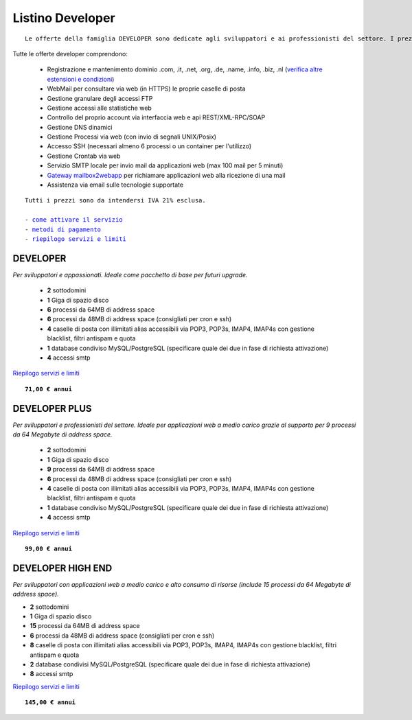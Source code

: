 Listino Developer
=================
.. parsed-literal::
   Le offerte della famiglia DEVELOPER sono dedicate agli sviluppatori e ai professionisti del settore. I prezzi sono dettati dalla minore assistenza di base di cui  necessita questo target di clienti. Per le Aziende che necessitano di assistenza di base consigliamo i piani della famiglia BUSINESS.
   
Tutte le offerte developer comprendono:

 - Registrazione e mantenimento dominio .com, .it, .net, .org, .de, .name, .info, .biz, .nl (`verifica altre estensioni e condizioni </listino_estensioni>`_)
 - WebMail per consultare via web (in HTTPS) le proprie caselle di posta
 - Gestione granulare degli accessi FTP
 - Gestione accessi alle statistiche web
 - Controllo del proprio account via interfaccia web e api REST/XML-RPC/SOAP
 - Gestione DNS dinamici
 - Gestione Processi via web (con invio di segnali UNIX/Posix)
 - Accesso SSH (necessari almeno 6 processi o un container per l'utilizzo)
 - Gestione Crontab via web
 - Servizio SMTP locale per invio mail da applicazioni web (max 100 mail per 5 minuti)
 - `Gateway mailbox2webapp <http://wiki.unbit.it/HowtoMail2WebApp>`_ per richiamare applicazioni web alla ricezione di una mail
 - Assistenza via email sulle tecnologie supportate

.. parsed-literal::
   Tutti i prezzi sono da intendersi IVA 21% esclusa.
                                                      
   - `come attivare il servizio </attivazione_servizi>`_ 
   - `metodi di pagamento </metodi_pagamento>`_               
   - `riepilogo servizi e limiti </limits>`_    

DEVELOPER
************

*Per sviluppatori e appassionati. Ideale come pacchetto di base per futuri upgrade.*

 - **2** sottodomini
 - **1** Giga di spazio disco
 - **6** processi da 64MB di address space
 - **6** processi da 48MB di address space (consigliati per cron e ssh)
 - **4** caselle di posta con illimitati alias accessibili via POP3, POP3s, IMAP4, IMAP4s con gestione blacklist, filtri antispam e quota
 - **1** database condiviso MySQL/PostgreSQL (specificare quale dei due in fase di richiesta attivazione)
 - **4** accessi smtp

`Riepilogo servizi e limiti </limits>`_

.. parsed-literal::
   **71,00 € annui**         

DEVELOPER PLUS
***************

*Per sviluppatori e professionisti del settore. Ideale per applicazioni web a medio carico grazie al supporto per 9 processi da 64 Megabyte di address space.*

 - **2** sottodomini
 - **1** Giga di spazio disco
 - **9** processi da 64MB di address space
 - **6** processi da 48MB di address space (consigliati per cron e ssh)
 - **4** caselle di posta con illimitati alias accessibili via POP3, POP3s, IMAP4, IMAP4s con gestione blacklist, filtri antispam e quota
 - **1** database condiviso MySQL/PostgreSQL (specificare quale dei due in fase di richiesta attivazione)
 - **4** accessi smtp

`Riepilogo servizi e limiti </limits>`_

.. parsed-literal::
   **99,00 € annui**

DEVELOPER HIGH END
*******************

*Per sviluppatori con applicazioni web a medio carico e alto consumo di risorse (include 15 processi da 64 Megabyte di address space).*

- **2** sottodomini
- **1** Giga di spazio disco
- **15** processi da 64MB di address space
- **6** processi da 48MB di address space (consigliati per cron e ssh)
- **8** caselle di posta con illimitati alias accessibili via POP3, POP3s, IMAP4, IMAP4s con gestione blacklist, filtri antispam e quota
- **2** database condivisi MySQL/PostgreSQL (specificare quale dei due in fase di richiesta attivazione)
- **8** accessi smtp

`Riepilogo servizi e limiti </limits>`_

.. parsed-literal::
   **145,00 € annui**


